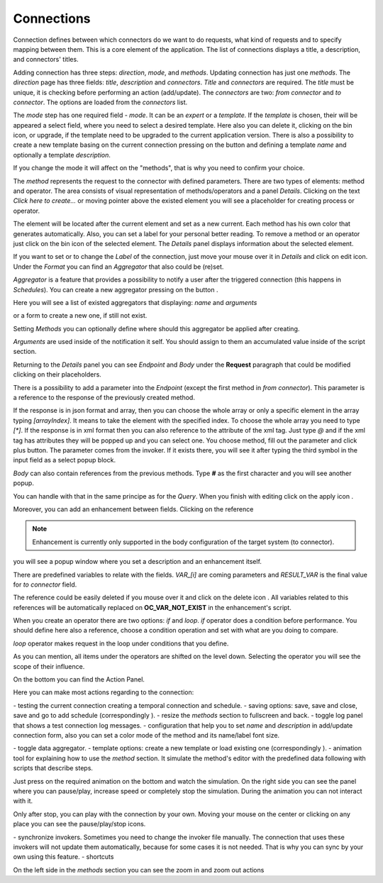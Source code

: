 ##################
Connections
##################

Connection defines between which connectors do we want to do requests,
what kind of requests and to specify mapping between them. This is a core
element of the application. The list of connections displays a title, a description,
and connectors' titles.

|image0|

Adding connection has three steps: *direction*, *mode*, and
*methods*. Updating connection has just one *methods*.
The *direction* page has three fields: *title*, *description* and
*connectors*. *Title* and *connectors* are required. The *title* must be unique,
it is checking before performing an action (add/update). The *connectors* are two:
*from connector* and *to connector*. The options are loaded from the *connectors*
list.

|image1|

The *mode* step has one required field - *mode*. It can be an *expert* or
a *template.* If the *template* is chosen, their will be appeared a select
field, where you need to select a desired template. Here also you can delete
it, clicking on the bin icon, or upgrade, if the template need to be upgraded
to the current application version. There is also a possibility to create a new
template basing on the current connection pressing on the button |image3|
and defining a template *name* and optionally a template *description*.

|image2|

If you change the mode it will affect on the "methods", that is why you need
to confirm your choice.

The *method* represents the request to the connector with defined parameters.
There are two types of elements: method and operator. The area consists of visual
representation of methods/operators and a panel *Details*.
Clicking on the text *Click here to create...* or moving pointer above the existed
element you will see a placeholder for creating process or operator.

|image4|

The element will be located after the current element and set as a new current.
Each method has his own color that generates automatically. Also, you can set
a label for your personal better reading. To remove a method or an operator just
click on the bin icon of the selected element. The *Details* panel displays
information about the selected element.

|image9| |image10|

If you want to set or to change the *Label* of the connection, just move your mouse
over it in *Details* and click on edit icon. Under the *Format* you can find an
*Aggregator* that also could be (re)set.

*Aggregator* is a feature that provides a possibility to notify a user after the
triggered connection (this happens in *Schedules*). You can create a new aggregator
pressing on the button |image31|.

Here you will see a list of existed aggregators that displaying: *name* and *arguments*

|image17|

or a form to create a new one, if still not exist.

|image18|

Setting *Methods* you can optionally define where should this aggregator be applied after creating.

|image19|

*Arguments* are used inside of the notification it self. You should assign to them an accumulated
value inside of the script section.

Returning to the *Details* panel you can see *Endpoint* and *Body* under the **Request** paragraph
that could be modified clicking on their placeholders.

There is a possibility to add a parameter into the *Endpoint* (except the first
method in *from connector*). This parameter is a reference to the response of
the previously created method.

|image11|

If the response is in json format and array, then you can choose the whole array
or only a specific element in the array typing *[arrayIndex]*. It means to take
the element with the specified index. To choose the whole array you need to type
*[\*]*.
If the response is in xml format then you can also reference to the attribute
of the xml tag. Just type *@* and if the xml tag has attributes they will be
popped up and you can select one.
You choose method, fill out the parameter and click plus button. The parameter
comes from the invoker. If it exists there, you will see it after typing the
third symbol in the input field as a select popup block.

*Body* can also contain references from the previous methods. Type **#** as
the first character and you will see another popup.

|image5|

You can handle with that in the same principe as for the *Query*.
When you finish with editing click on the apply icon |image6|.

Moreover, you can add
an enhancement between fields. Clicking on the reference

.. note::
	Enhancement is currently only supported in the body configuration of the target system (to connector). 

|image7|

you will see a popup window where you set a description and an enhancement
itself.

|image8|

There are predefined variables to relate with the fields. *VAR_[i]* are coming parameters
and *RESULT_VAR* is the final value for *to connector* field.

The reference could be easily deleted if you mouse over it and click on the delete icon |image20|.
All variables related to this references will be automatically replaced on **OC_VAR_NOT_EXIST** in the enhancement's script.

|image21|

When you create an operator there are two options: *if* and *loop*. *if* operator
does a condition before performance. You should define here also a reference, choose
a condition operation and set with what are you doing to compare.

*loop* operator makes request in the loop under conditions that you define.

As you can mention, all items under the operators are shifted on the level down. Selecting
the operator you will see the scope of their influence.

On the bottom you can find the Action Panel.

|image12|

Here you can make most actions regarding to the connection:

|image32| - testing the current connection creating a temporal connection and schedule.
|image33| - saving options: save, save and close, save and go to add schedule (correspondingly |image13|).
|image34| - resize the *methods* section to fullscreen and back.
|image35| - toggle log panel that shows a test connection log messages.
|image36| - configuration that help you to set *name* and *description* in add/update connection form,
also you can set a color mode of the method and its name/label font size.

|image37|

|image38| - toggle data aggregator.
|image39| - template options: create a new template or load existing one (correspondingly |image14|).
|image40| - animation tool for explaining how to use the *method* section. It simulate the method's editor
with the predefined data following with scripts that describe steps.

|image15|

Just press on the required animation on the bottom and watch the simulation. On the right side
you can see the panel where you can pause/play, increase speed or completely stop the simulation.
During the animation you can not interact with it.

|image25|

Only after stop, you can play with the connection by your own. Moving your mouse on the center or
clicking on any place you can see the pause/play/stop icons.

|image26|

|image41| - synchronize invokers. Sometimes you need to change the invoker file manually. The connection
that uses these invokers will not update them automatically, because for some cases it is not needed.
That is why you can sync by your own using this feature.
|image42| - shortcuts

|image16|

On the left side in the *methods* section you can see the zoom in and zoom out actions
|image26|

.. |image0| image:: ../img/connection/0.png
   :align: middle
.. |image1| image:: ../img/connection/1.png
   :align: middle
.. |image2| image:: ../img/connection/2.png
   :align: middle
.. |image3| image:: ../img/connection/3.png
.. |image4| image:: ../img/connection/4.png
   :align: middle
   :width: 200
.. |image5| image:: ../img/connection/5.png
   :align: middle
.. |image6| image:: ../img/connection/6.png
.. |image7| image:: ../img/connection/7.png
   :align: middle
.. |image8| image:: ../img/connection/8.png
   :align: middle
.. |image9| image:: ../img/connection/9.png
   :width: 49%
.. |image10| image:: ../img/connection/10.png
   :width: 49%
.. |image11| image:: ../img/connection/11.png
   :align: middle
.. |image12| image:: ../img/connection/12.png
   :align: middle
.. |image13| image:: ../img/connection/13.png
   :width: 110
.. |image14| image:: ../img/connection/14.png
   :width: 70
.. |image15| image:: ../img/connection/15.png
   :align: middle
.. |image16| image:: ../img/connection/16.png
   :align: middle
.. |image17| image:: ../img/connection/17.png
   :align: middle
.. |image18| image:: ../img/connection/18.png
   :align: middle
.. |image19| image:: ../img/connection/19.png
   :align: middle
.. |image20| image:: ../img/connection/20.png
   :width: 30
.. |image21| image:: ../img/connection/21.png
   :align: middle
.. |image22| image:: ../img/connection/22.png
.. |image23| image:: ../img/connection/23.png
.. |image24| image:: ../img/connection/24.png
   :align: middle
.. |image25| image:: ../img/connection/25.png
   :align: middle
   :width: 150
.. |image26| image:: ../img/connection/26.png
   :align: middle
.. |image31| image:: ../img/connection/31.png
   :width: 90
.. |image32| image:: ../img/connection/32.png
   :width: 110
.. |image33| image:: ../img/connection/33.png
   :width: 30
.. |image34| image:: ../img/connection/34.png
   :width: 30
.. |image35| image:: ../img/connection/35.png
   :width: 30
.. |image36| image:: ../img/connection/36.png
   :width: 30
.. |image37| image:: ../img/connection/37.png
   :align: middle
.. |image38| image:: ../img/connection/38.png
   :width: 30
.. |image39| image:: ../img/connection/39.png
   :width: 30
.. |image40| image:: ../img/connection/40.png
   :width: 30
.. |image41| image:: ../img/connection/41.png
   :width: 30
.. |image42| image:: ../img/connection/42.png
   :width: 30
